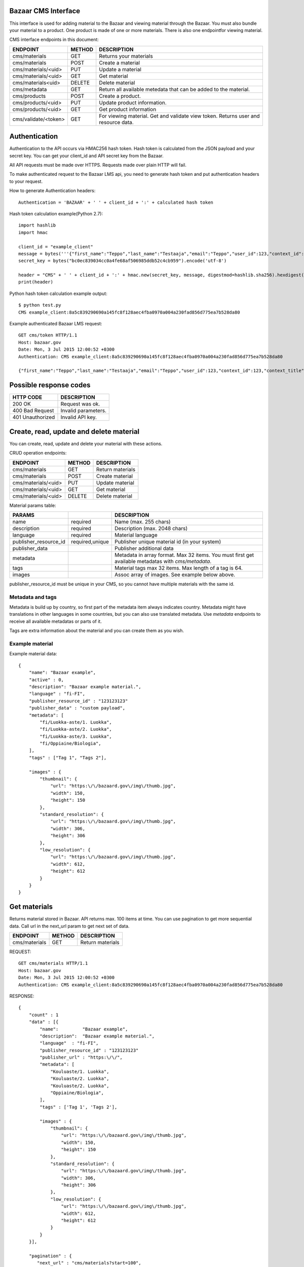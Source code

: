 Bazaar CMS Interface 
=========================

This interface is used for adding material to the Bazaar and viewing material through the Bazaar. You must also bundle your material to a product.
One product is made of one or more materials. There is also one endpointfor viewing material. 

CMS interface endpoints in this document:

=====================  ====== ======================================================================
ENDPOINT               METHOD DESCRIPTION
=====================  ====== ======================================================================
cms/materials          GET    Returns your materials   
cms/materials          POST   Create a material 
cms/materials/<uid>    PUT    Update a material
cms/materials/<uid>    GET    Get material
cms/materials<uid>     DELETE Delete material 
cms/metadata           GET    Return all available metedata that can be added to the material.
cms/products           POST   Create a product.
cms/products/<uid>     PUT    Update product information.
cms/products/<uid>     GET    Get product information 
cms/validate/<token>   GET    For viewing material. Get and validate view token. Returns user and resource data.
=====================  ====== ======================================================================


Authentication 
==============

Authentication to the API occurs via HMAC256 hash token. Hash token is calculated from the JSON payload and your secret key. You can get your client_id and API secret key from the Bazaar. 

All API requests must be made over HTTPS. Requests made over plain HTTP will fail.

To make authenticated request to the Bazaar LMS api, you need to generate hash token and put authentication headers to your request.


How to generate Authentication headers:: 

    Authentication = 'BAZAAR' + ' ' + client_id + ':' + calculated hash token

Hash token calculation example(Python 2.7)::

    import hashlib
    import hmac

    client_id = "example_client"
    message = bytes('''{"first_name":"Teppo","last_name":"Testaaja","email":"Teppo","user_id":123,"context_id":123,"context_title":"DETAILS","role":"student","school":"Koulu","school_id":1235,"city":"Helsinki","city_id":"0123456-7","oid":null,"add_resource_callback_url":"","cancel_callback_url":""}''').encode('utf-8')
    secret_key = bytes("bc0ec839034cc0a4fe68af506985ddb52c4cb959").encode('utf-8')

    header = "CMS" + ' ' + client_id + ':' + hmac.new(secret_key, message, digestmod=hashlib.sha256).hexdigest();
    print(header)


Python hash token calculation example output::

    $ python test.py 
    CMS example_client:8a5c839290690a145fc8f128aec4fba0970a004a230fad856d775ea7b528da80


Example authenticated Bazaar LMS request:: 
   
   GET cms/token HTTP/1.1
   Host: bazaar.gov
   Date: Mon, 3 Jul 2015 12:00:52 +0300
   Authentication: CMS example_client:8a5c839290690a145fc8f128aec4fba0970a004a230fad856d775ea7b528da80

   {"first_name":"Teppo","last_name":"Testaaja","email":"Teppo","user_id":123,"context_id":123,"context_title":"DETAILS","role":"student","school":"Koulu","school_id":1235,"city":"Helsinki","city_id":"0123456-7","oid":null,"add_resource_callback_url":"","cancel_callback_url":""}


Possible response codes 
=======================

================ ===================
HTTP CODE        DESCRIPTION
================ ===================
200 OK           Request was ok.
400 Bad Request  Invalid parameters.
401 Unauthorized Invalid API key.
================ ===================



Create, read, update and delete material
========================================================

You can create, read, update and delete your material with these actions.


CRUD operation endpoints:

====================  ====== ================================
ENDPOINT              METHOD DESCRIPTION
====================  ====== ================================
cms/materials         GET    Return materials
cms/materials         POST   Create material
cms/materials/<uid>   PUT    Update material
cms/materials/<uid>   GET    Get material
cms/materials/<uid>   DELETE Delete material 
====================  ====== ================================


Material params table:

====================== =====================  ================================
PARAMS                                         DESCRIPTION
====================== =====================  ================================
name                   required               Name (max. 255 chars)
description            required               Description (max. 2048 chars)
language               required               Material language
publisher_resource_id  required,unique        Publisher unique material id (in your system)
publisher_data                                Publisher additional data
metadata                                      Metadata in array format. Max 32 items. You must first get available metadatas with *cms/metadata*. 
tags                                          Material tags max 32 items. Max length of a tag is 64. 
images                                        Assoc array of images. See example below above.
====================== =====================  ================================

publisher_resource_id must be unique in your CMS, so you cannot have multiple materials with the same id. 

Metadata and tags
-----------------

Metadata is build up by country, so first part of the metadata item always indicates country. Metadata might have translations in other languages in some countries, but you can also use translated metadata. Use *metadata* endpoints to receive all available metadatas or parts of it.

Tags are extra information about the material and you can create them as you wish.

Example material
------------------


Example material data::

    {
        "name": "Bazaar example",
        "active" : 0,
        "description": "Bazaar example material.",
        "language" : "fi-FI",
        "publisher_resource_id" : "123123123"
        "publisher_data" : "custom payload",
        "metadata": [
            "fi/Luokka-aste/1. Luokka",
            "fi/Luokka-aste/2. Luokka",
            "fi/Luokka-aste/3. Luokka",
            "fi/Oppiaine/Biologia",
        ],
        "tags" : ["Tag 1", "Tags 2"],

        "images" : {
            "thumbnail": {
                "url": "https:\/\/bazaard.gov\/img\/thumb.jpg",
                "width": 150,
                "height": 150
            },
            "standard_resolution": {
                "url": "https:\/\/bazaard.gov\/img\/thumb.jpg",
                "width": 306,
                "height": 306
            },
            "low_resolution": {
                "url": "https:\/\/bazaard.gov\/img\/thumb.jpg",
                "width": 612,
                "height": 612
            }
        }
    }




Get materials 
========================================

Returns material stored in Bazaar. API returns max. 100 items at time. You can use pagination to get more sequential data. Call url in the next_url param to 
get next set of data.

====================  ====== ================================
ENDPOINT              METHOD DESCRIPTION
====================  ====== ================================
cms/materials         GET    Return materials
====================  ====== ================================


REQUEST::

    GET cms/materials HTTP/1.1
    Host: bazaar.gov
    Date: Mon, 3 Jul 2015 12:00:52 +0300
    Authentication: CMS example_client:8a5c839290690a145fc8f128aec4fba0970a004a230fad856d775ea7b528da80



RESPONSE::
    
    {
        "count" : 1  
        "data" : [{
            "name":         "Bazaar example",
            "description":  "Bazaar example material.",
            "language"  : "fi-FI",
            "publisher_resource_id" : "123123123"
            "publisher_url" : "https:\/\/",
            "metadata": [
                "Kouluaste/1. Luokka",
                "Kouluaste/2. Luokka",
                "Kouluaste/2. Luokka",
                "Oppiaine/Biologia",
            ],
            "tags" : ['Tag 1', 'Tags 2'],

            "images" : {
                "thumbnail": {
                    "url": "https:\/\/bazaard.gov\/img\/thumb.jpg",
                    "width": 150,
                    "height": 150
                },
                "standard_resolution": {
                    "url": "https:\/\/bazaard.gov\/img\/thumb.jpg",
                    "width": 306,
                    "height": 306
                },
                "low_resolution": {
                    "url": "https:\/\/bazaard.gov\/img\/thumb.jpg",
                    "width": 612,
                    "height": 612
                }
            }
        }],

        "pagination" : {
           "next_url" : "cms/materials?start=100",
        }
    }


Create or update material
---------------------------

Create or update material. Check material params table from above.

To create a resource make following request:

REQUEST::

    POST cms/materials HTTP/1.1
    Host: bazaar.gov
    Date: Mon, 3 Jul 2015 12:00:52 +0300
    Authentication: CMS example_client:8a5c839290690a145fc8f128aec4fba0970a004a230fad856d775ea7b528da80

    {
        "name":         "Bazaar example",
        "description":  "Bazaar example material.",
        "language"  : "fi-FI",
        "publisher_resource_id" : "123123123"
        "publisher_url" : "https:\/\/",
        "metadata": [
            "fi/Kouluaste/1. Luokka.",
            "fi/Kouluaste/2. Luokka.",
            "fi/Kouluaste/2. Luokka.",
        ],
        "tags" : ['Asiasana', 'Asiasana2'],
        "images" : {
            "thumbnail": {
                "url": "https:\/\/bazaar.gov\/img\/thumb.jpg",
                "width": 150,
                "height": 150
            },
            "standard_resolution": {
                "url": "https:\/\/bazaar.gov\/img\/thumb.jpg",
                "width": 306,
                "height": 306
            },
            "low_resolution": {
                "url": "https:\/\/bazaar.gov\/img\/thumb.jpg",
                "width": 612,
                "height": 612
            }
        }
    }


RESPONSE::

    {
        "success" : 1
        "resource_uid" : "eb5b7565-a3b9-487a-92ef-ed6f86976299"
    }



**Update** is similar like create, but with PUT method. 


Metadata
===========

Metadata is flat map of pre-defined metadata. There is also namespace *global* for global metadata mapping. Normally it is more user friendly to use country specific metadata, but if your material is designed to work globally, you can also use *global* metadatas.

=======================  ====== ======================================
ENDPOINT                 METHOD DESCRIPTION
=======================  ====== ======================================
cms/metadata             GET    Returns all available metadata.
cms/metadata/<country>   GET    Returns all available metadata by country
=======================  ====== ======================================


REQUEST::

    GET cms/metadata HTTP/1.1
    Host: bazaar.gov
    Date: Mon, 3 Jul 2015 12:00:52 +0300
    Authentication: CMS example_client:8a5c839290690a145fc8f128aec4fba0970a004a230fad856d775ea7b528da80


RESPONSE::

    {
        "success" : 1,
        "data" : [
            "fi/Kouluaste/1.luokka",
            "fi/Kouluaste/2.luokka",
            "fi/Kouluaste/3.luokka",
            "fi/Kouluaste/4.luokka",
            "fi/Kouluaste/5.luokka",
            "fi/Kouluaste/6.luokka",
            "fi/Kouluaste/7.luokka",
            "fi/Kouluaste/7.luokka",
            "global/Subject/Biology"
        ]
    }





Create and update products(to be included or not?) 
======================================================

You must bundle your material to usable product. Product is bundled from one or more materials. LMS users buy products, but use materials.


====================  ========= ================================
ENDPOINT              METHOD    DESCRIPTION
====================  ========= ================================
cms/products            POST    Create a product.
cms/products/<uid>      PUT     Update product information.
cms/products/<uid>      GET     Get bundle information 
cms/products/<uid>      DELETE  Delete product bundle information 
====================  ========= ================================


REQUEST::

    GET cms/products HTTP/1.1
    Host: bazaar.gov
    Date: Mon, 3 Jul 2015 12:00:52 +0300
    Authentication: CMS example_client:8a5c839290690a145fc8f128aec4fba0970a004a230fad856d775ea7b528da80


...to be included or not...?


Viewing material  
======================


User is redirected to your CMS with unique Bazaar token. You must validate Bazaar view token from Bazaar with *cms/validate/<token>* Rest API call. One token can only be validated once. 401 Unauthorized is return if token is timeout. 

=======================  ====== ======================================
ENDPOINT                 METHOD DESCRIPTION
=======================  ====== ======================================
cms/validate/<token>     GET    For viewing material. Get and validate view token. Returns user and resource data.
=======================  ====== ======================================


Token timeout example response
-------------------------------

Bazaar has 1 minute timeout from the creation of the token.

TIMEOUT RESPONSE::

    {
        "success" : 0,
        "error" : 401,
        "error_message" : "Token timeout"
     }



USED TOKEN RESPONSE::

    {
        "success" : 0,
        "error" : 401,
        "error_message" : "Token already used"
     }




**Insert some webdiagram here.**

LMS -> Bazaar ->  CMS -> validate token from Bazaar -> handle user/redirect magic. 

REQUEST::

    GET cms/validate/2602d8eca94a206db5e6f7cf3c6768fb3c330f26fb25ee00bbd5cc72d5c35ecd HTTP/1.1
    Host: bazaar.gov
    Date: Mon, 3 Jul 2015 12:00:52 +0300
    Authentication: CMS example_client:8a5c839290690a145fc8f128aec4fba0970a004a230fad856d775ea7b528da80


RESPONSE::

    {
        "success" : 1,
        "data": {
            "first_name": "Teppo",
            "last_name": "Testaaja",
            "email": "Teppo",
            "user_id": 123,
            "context_id": 123,
            "context_title": "DETAILS",
            "role": "student",
            "school": "Koulu",
            "school_id": 1235,
            "city": "Helsinki",
            "city_id": "0123456-7",
            "oid": null,
            "country" : "FI",
            "language" : "fi",
            "instance_id"  :  "3eef7414-268e-4be7-a1d8-6f5809859c63",
            "bazaar_user_id" :  "79f6ad94-126e-436f-9e66-b9ca9d84abc5",
            "bazaar_context_id" : "9d1a6415-5f76-41bf-853e-f1eb824518af",
            "lsr_store" : "https//bazaar.gov/",
            "publisher_material_id" : "A1"
            "resource_uid" : "7d59be29-0e76-472e-a26d-339606a2b20f",
            "resource_url" : "",
            "organization_name" : "Testikoulu",
            "organization_id": "c3552524-a864-44ee-8e77-52d728281935",
            "history_id" : "444735e09f0606de0d9f976d81594b1ae8c2e9386f00410c18e213d97a395937",
            "demo" :  0,
            "chargeable" : 0
        }
    }



Params from the Bazaar:

=======================  ================================
PARAM                    DESCRIPTION
=======================  ================================
first_name               First name of the user.
last_name                Last name of the user.
email                    Email of the user.
user_id                  User id from the LMS.
context_id               Context id from the LMS.
context_title            Context title from the LMS.
role                     User role. admin, teacher or student 
school                   School's name.
school_id                School id
city                     City name 
city_id                  City ID
oid                      Student ID   
country                  Country code(ISO 3166-1 alpha-2)
language                 Language code (ISO 639-1)

instance_id              Globally uniqe instance ID from the Bazaar.
bazaar_user_id           Globally unique Bazaar user ID  
bazaar_context_id        Globally unique Bazaar context ID

resource_uid             Bazaar resource ID
publisher_material_id    CMS material link #1
resource_url             CMS material link #2
organization_name        User organization nanme  
organization_id          User organization ID in the Bazaard
history_id               Unique history ID of this transaction  
=======================  ================================


